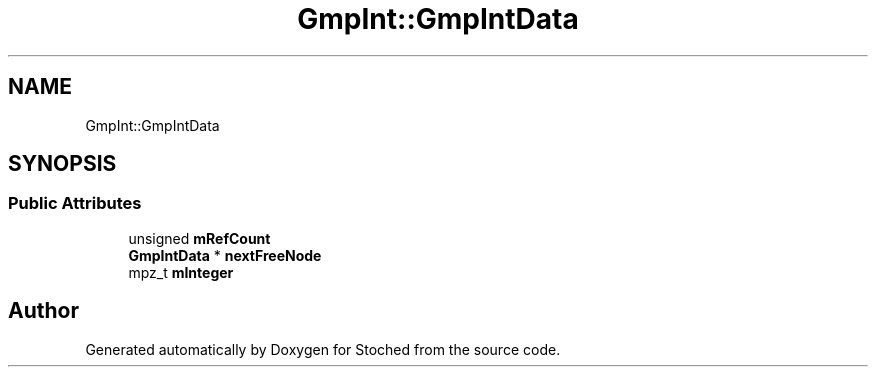 .TH "GmpInt::GmpIntData" 3 "Wed Jan 4 2017" "Stoched" \" -*- nroff -*-
.ad l
.nh
.SH NAME
GmpInt::GmpIntData
.SH SYNOPSIS
.br
.PP
.SS "Public Attributes"

.in +1c
.ti -1c
.RI "unsigned \fBmRefCount\fP"
.br
.ti -1c
.RI "\fBGmpIntData\fP * \fBnextFreeNode\fP"
.br
.ti -1c
.RI "mpz_t \fBmInteger\fP"
.br
.in -1c

.SH "Author"
.PP 
Generated automatically by Doxygen for Stoched from the source code\&.

